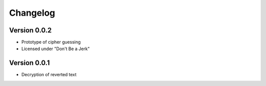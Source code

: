 =========
Changelog
=========

Version 0.0.2
=============

- Prototype of cipher guessing
- Licensed under "Don't Be a Jerk"


Version 0.0.1
=============

- Decryption of reverted text
